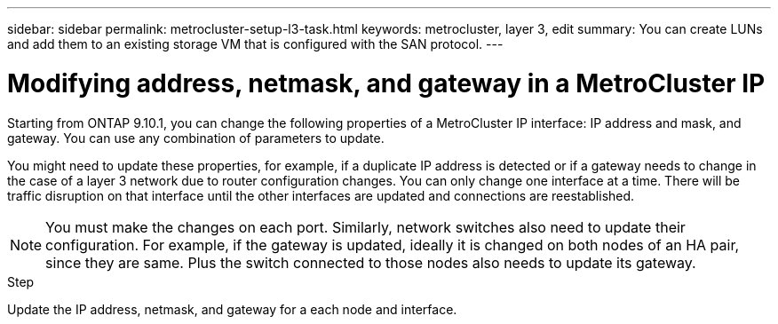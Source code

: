 ---
sidebar: sidebar
permalink: metrocluster-setup-l3-task.html
keywords: metrocluster, layer 3, edit
summary: You can create LUNs and add them to an existing storage VM that is configured with the SAN protocol.
---

= Modifying address, netmask, and gateway in a MetroCluster IP
:toc: macro
:toclevels: 1
:hardbreaks:
:nofooter:
:icons: font
:linkattrs:
:imagesdir: ./media/

[.lead]
Starting from ONTAP 9.10.1, you can change the following properties of a MetroCluster IP interface: IP address and mask, and gateway. You can use any combination of parameters to update.

You might need to update these properties, for example, if a duplicate IP address is detected or if a gateway needs to change in the case of a layer 3 network due to router configuration changes. You can only change one interface at a time. There will be traffic disruption on that interface until the other interfaces are updated and connections are reestablished.

NOTE: You must make the changes on each port. Similarly, network switches also need to update their configuration. For example, if the gateway is updated, ideally it is changed on both nodes of an HA pair, since they are same. Plus the switch connected to those nodes also needs to update its gateway.

.Step
Update the IP address, netmask, and gateway for a each node and interface.
// IE-375
